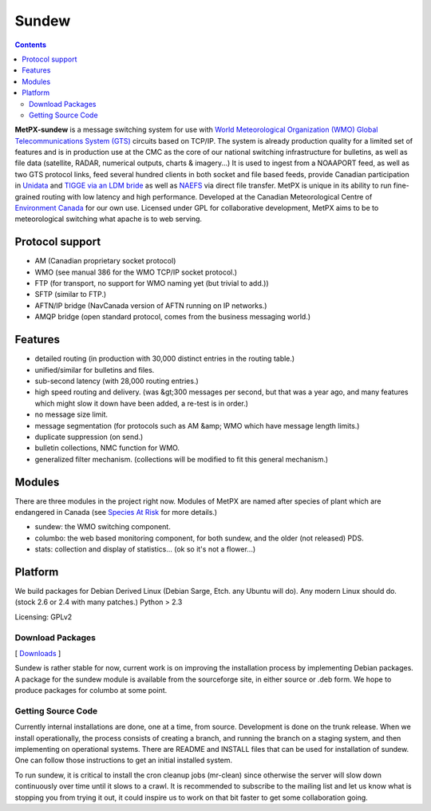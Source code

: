 ======
Sundew
======

.. contents::

**MetPX-sundew** is a message switching system for use with `World Meteorological Organization (WMO) <http://www.wmo.int>`_ 
`Global Telecommunications System (GTS) <http://www.wmo.ch/pages/prog/www/TEM/XGTS/gts.html>`_ 
circuits based on TCP/IP.  The system is already production quality for a limited set of features and is in production 
use at the CMC as the core of our national switching infrastructure for bulletins, as well as file data (satellite, 
RADAR, numerical outputs, charts & imagery...) It is used to ingest from a NOAAPORT feed, as well as two GTS protocol 
links, feed several hundred clients in both socket and file based feeds, provide Canadian participation 
in `Unidata <http://www.unidata.ucar.edu/>`_ and `TIGGE via an LDM bride <http://tigge.ecmwf.int>`_
as well as `NAEFS <http://www.emc.ncep.noaa.gov/gmb/ens/NAEFS.html>`_ via direct file transfer.
MetPX is unique in its ability to run fine-grained routing with low latency and high performance.  
Developed at the Canadian Meteorological Centre of `Environment Canada <http://www.ec.gc.ca>`_ 
for our own use.  Licensed under GPL for collaborative development, MetPX aims to be 
to meteorological switching what apache is to web serving.

Protocol support
----------------

- AM (Canadian proprietary socket protocol) 
- WMO (see manual 386 for the WMO TCP/IP socket protocol.)
- FTP (for transport, no support for WMO naming yet (but trivial to add.))
- SFTP (similar to FTP.)
- AFTN/IP bridge (NavCanada version of AFTN running on IP networks.) 
- AMQP bridge (open standard protocol, comes from the business messaging world.)


Features
--------

- detailed routing (in production with 30,000 distinct entries in the routing table.)
- unified/similar for bulletins and files.
- sub-second latency (with 28,000 routing entries.)
- high speed routing and delivery. (was &gt;300 messages per second, but that was a year ago, and many features which might slow it down have been added, a re-test is in order.)
- no message size limit.
- message segmentation (for protocols such as AM &amp; WMO which have message length limits.)
- duplicate suppression (on send.)
- bulletin collections, NMC function for WMO. 
- generalized filter mechanism.  (collections will be modified to fit this general mechanism.)

Modules
-------
There are three modules in the project right now.  Modules of 
MetPX are named after species of plant which are endangered in 
Canada (see `Species At Risk <http://www.speciesatrisk.gc.ca>`_  for more details.)

- sundew: the WMO switching component.
- columbo: the web based monitoring component, for both sundew, and the older (not released) PDS.
- stats: collection and display of statistics... (ok so it's not a flower...)

Platform
--------

We build packages for Debian Derived Linux (Debian Sarge, Etch. any Ubuntu will do).  
Any modern Linux should do. (stock 2.6 or 2.4 with many patches.)   Python > 2.3

Licensing: GPLv2


.. _Download: 

Download Packages
=================

[ Downloads_ ]

.. _Downloads: http://sourceforge.net/project/showfiles.php?group_id=165061

Sundew is rather stable for now, current work is on improving the installation process by 
implementing Debian packages.  A package for the sundew module is available from
the sourceforge site, in either source or .deb form.  We hope to produce packages for 
columbo at some point.  


Getting Source Code
===================

Currently internal installations are done, one at a time, from source.  Development
is done on the trunk release.  When we install operationally, the process consists
of creating a branch, and running the branch on a staging system, and then implementing
on operational systems.  There are README and INSTALL files that can be used for 
installation of sundew.  One can follow those instructions to get an initial installed 
system.  

To run sundew, it is critical to install the cron cleanup jobs (mr-clean) since otherwise the 
server will slow down continuously over time until it slows to a crawl.  
It is recommended to subscribe to the mailing list and let us know what is stopping you from 
trying it out, it could inspire us to work on that bit faster to get some collaboration 
going.  